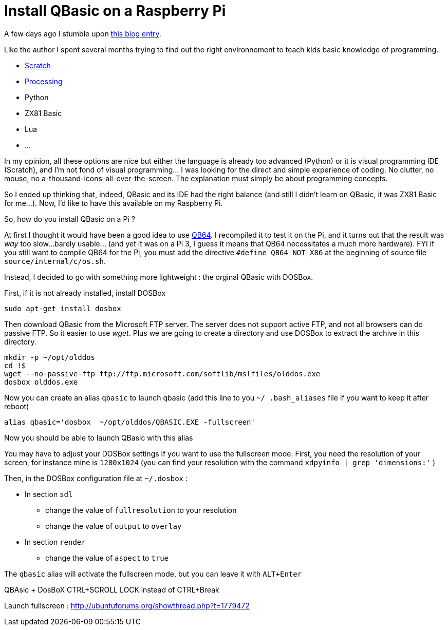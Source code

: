 = Install QBasic on a Raspberry Pi

A few days ago I stumble upon link:http://www.nicolasbize.com/blog/30-years-later-qbasic-is-still-the-best/[this blog entry].

Like the author I spent several months trying to find out the right environnement to teach kids basic knowledge of programming.

* link:https://scratch.mit.edu/[Scratch]
* link:https://processing.org/[Processing]
* Python
* ZX81 Basic 
* Lua
* ...

In my opinion, all these options are nice but either the language is already too advanced (Python) or it is visual programming IDE (Scratch), and I'm not fond of visual programming... I was looking for the direct and simple experience of coding. No clutter, no mouse, no a-thousand-icons-all-over-the-screen. The explanation must simply be about programming concepts.

So I ended up thinking that, indeed, QBasic and its IDE had the right balance (and still I didn't learn on QBasic, it was ZX81 Basic for me...). Now, I'd like to have this available on my Raspberry Pi.

So, how do you install QBasic on a Pi ?


At first I thought it would have been a good idea to use link:http://www.qb64.net/[QB64]. I recompiled it to test it on the Pi, and it turns out that the result was _way_ too slow...barely usable... (and yet it was on a Pi 3, I guess it means that QB64 necessitates a much more hardware). FYI if you still want to compile QB64 for the Pi, you must add the directive `#define QB64_NOT_X86` at the beginning of source file `source/internal/c/os.sh`. 

Instead, I decided to go with something more lightweight : the orginal QBasic with DOSBox.


First, if it is not already installed, install DOSBox

....
sudo apt-get install dosbox
....

Then download QBasic from the Microsoft FTP server. The server does not support active FTP, and not all browsers can do passive FTP. So it easier to use _wget_. Plus we are going to create a directory and use DOSBox to extract the archive in this directory.

....
mkdir -p ~/opt/olddos
cd !$
wget --no-passive-ftp ftp://ftp.microsoft.com/softlib/mslfiles/olddos.exe
dosbox olddos.exe
....
 
Now you can create an alias `qbasic` to launch qbasic (add this line to you `~/ .bash_aliases` file if you want to keep it after reboot)

....
alias qbasic='dosbox  ~/opt/olddos/QBASIC.EXE -fullscreen'
....

Now you should be able to launch QBasic with this alias

You may have to adjust your DOSBox settings if you want to use the fullscreen mode. First, you need the resolution of your screen, for instance mine is `1280x1024` (you can find your resolution with the command `xdpyinfo  | grep 'dimensions:'` )

Then, in the DOSBox configuration file at `~/.dosbox` :

* In section `sdl`
  - change the value of `fullresolution` to your resolution
  - change the value of `output` to `overlay`
* In section `render`
  - change the value of `aspect` to `true`
  
The `qbasic` alias will activate the fullscreen mode, but you can leave it with `ALT+Enter`   


QBAsic + DosBoX
CTRL+SCROLL LOCK instead of CTRL+Break

Launch fullscreen : http://ubuntuforums.org/showthread.php?t=1779472
